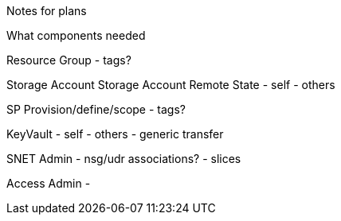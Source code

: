 Notes for plans

What components needed

Resource Group
- tags?

Storage Account
Storage Account Remote State
- self
- others

SP Provision/define/scope
- tags?

KeyVault
- self 
- others
- generic transfer

SNET Admin
- nsg/udr associations?
- slices


Access Admin
-